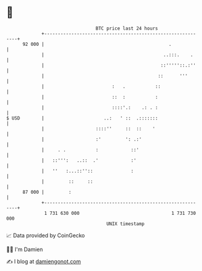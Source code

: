* 👋

#+begin_example
                                    BTC price last 24 hours                    
                +------------------------------------------------------------+ 
         92 000 |                                              .             | 
                |                                            ..:::.    .     | 
                |                                           ::'''''::.:''    | 
                |                                          ::      '''       | 
                |                         :   .           ::                 | 
                |                         ::  :           :                  | 
                |                         ::::'.:    .: . :                  | 
   $ USD        |                      ..:   ' ::  .:::::::                  | 
                |                   ::::''     ::  ::    '                   | 
                |                   :'         ': .:'                        | 
                |     . .           :            ::'                         | 
                |   ::''':   ..::  .'            :'                          | 
                |   ''   :...::''::              :                           | 
                |         ::     ::                                          | 
         87 000 |         :                                                  | 
                +------------------------------------------------------------+ 
                 1 731 630 000                                  1 731 730 000  
                                        UNIX timestamp                         
#+end_example
📈 Data provided by CoinGecko

🧑‍💻 I'm Damien

✍️ I blog at [[https://www.damiengonot.com][damiengonot.com]]

